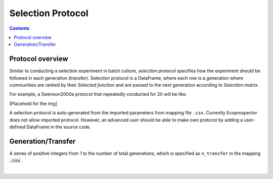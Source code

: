 Selection Protocol
==================

.. contents:: 


Protocol overview
------------------

Similar to conducting a selection experiment in batch culture, *selection protocol* specifies how the experiment should be followed in each generation (transfer). Selection protocol is a DataFrame, where each row is a generation where communities are ranked by their *Selected function* and are passed to the next generation according to *Selection matrix*.

For example, a Swenson2000a protocol that repeatedly conducted for 20 will be like. 

[Placehold for the img]

A selection protocol is auto-generated from the imported parameters from mapping file ``.csv``. Currently Ecoprospector does not allow imported protocol. However, an advanced user should be able to make own protocol by adding a user-defined DataFrame in the source code.


Generation/Transfer
---------------------

A series of positive integers from 1 to the number of total generations, which is specified as ``n_transfer`` in the mapping :code:`.csv`. 

|







